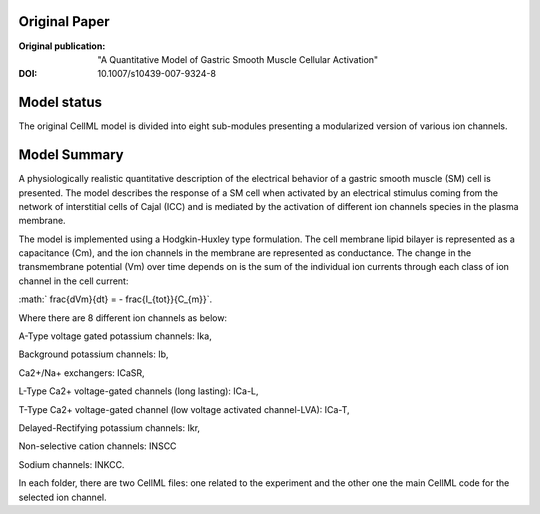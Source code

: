 Original Paper
==============

:Original publication:  "A Quantitative Model of Gastric Smooth Muscle Cellular Activation"

:DOI: 10.1007/s10439-007-9324-8


Model status
=============
The original CellML model is divided into eight sub-modules presenting a modularized version of various ion channels.

Model Summary
==============
A physiologically realistic quantitative description
of the electrical behavior of a gastric smooth muscle (SM) cell
is presented. The model describes the response of a SM cell
when activated by an electrical stimulus coming from the
network of interstitial cells of Cajal (ICC) and is mediated by
the activation of different ion channels species in the plasma
membrane.

.. image:: corrias_2007.png
   :width: 70%
   :alt: Schematic diagram.



The model is implemented using a Hodgkin-Huxley type formulation. The cell membrane lipid bilayer is represented as a capacitance (Cm),
and the ion channels in the membrane are represented as conductance. The change in the transmembrane potential (Vm) over time depends on
is the sum of the individual ion currents through each class of ion channel in the cell current:


:math:` \frac{dVm}{dt} = - \frac{I_{tot}}{C_{m}}`.


Where there are 8 different ion channels as below:


A-Type voltage gated potassium channels: Ika,

Background potassium channels: Ib,

Ca2+/Na+ exchangers: ICaSR,

L-Type Ca2+ voltage-gated channels (long lasting): ICa-L,

T-Type Ca2+ voltage-gated channel (low voltage activated channel-LVA): ICa-T,

Delayed-Rectifying potassium channels: Ikr,

Non-selective cation channels: INSCC

Sodium channels: INKCC.



In each folder, there are two CellML files: one related to the experiment and the other one the main CellML code for the selected ion channel.
